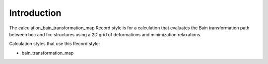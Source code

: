 Introduction
============

The calculation_bain_transformation_map Record style is for a
calculation that evaluates the Bain transformation path between bcc and
fcc structures using a 2D grid of deformations and minimization
relaxations.

Calculation styles that use this Record style:

-  bain_transformation_map
